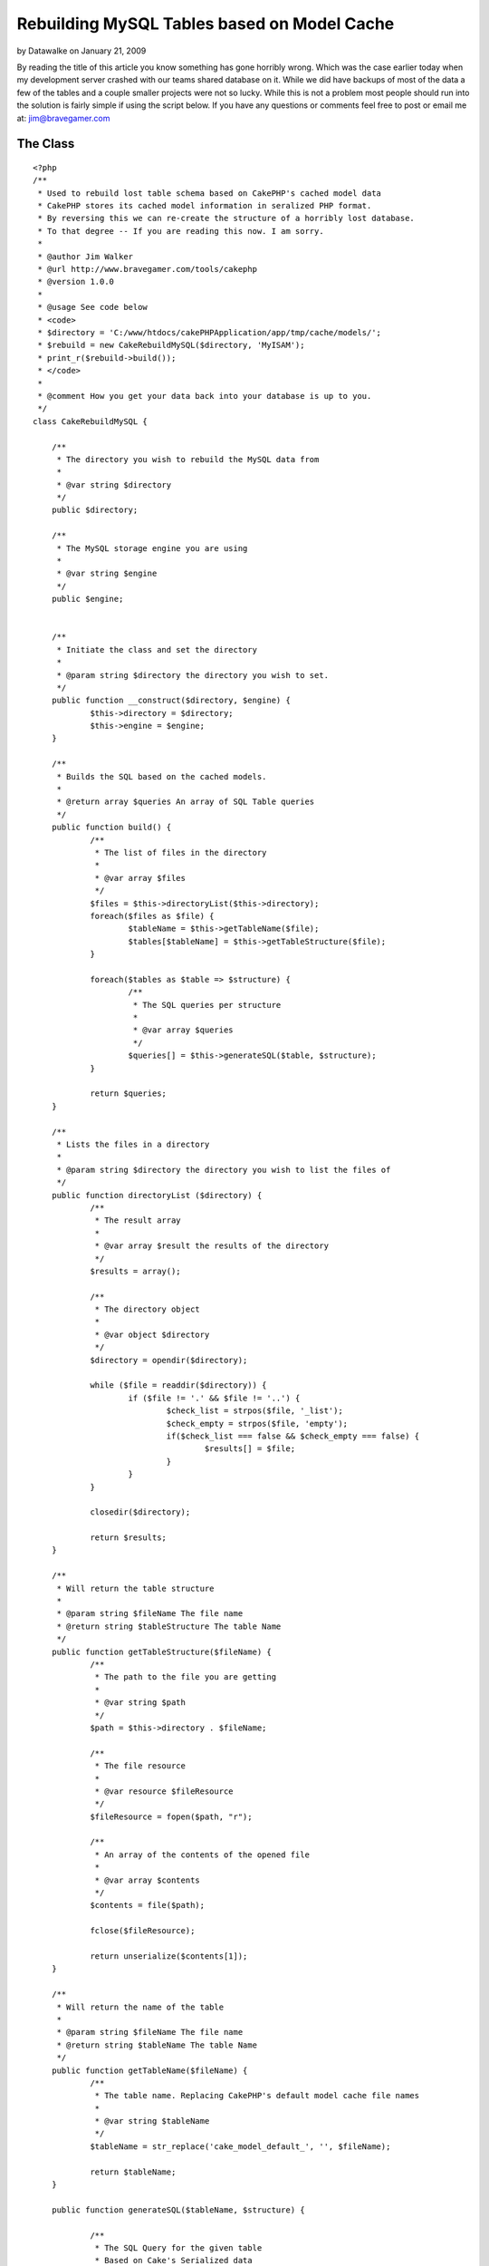 Rebuilding MySQL Tables based on Model Cache
============================================

by Datawalke on January 21, 2009

By reading the title of this article you know something has gone
horribly wrong. Which was the case earlier today when my development
server crashed with our teams shared database on it. While we did have
backups of most of the data a few of the tables and a couple smaller
projects were not so lucky.
While this is not a problem most people should run into the solution
is fairly simple if using the script below. If you have any questions
or comments feel free to post or email me at: `jim@bravegamer.com`_

The Class
~~~~~~~~~

::

    
    <?php
    /**
     * Used to rebuild lost table schema based on CakePHP's cached model data
     * CakePHP stores its cached model information in seralized PHP format.
     * By reversing this we can re-create the structure of a horribly lost database.
     * To that degree -- If you are reading this now. I am sorry.
     *
     * @author Jim Walker
     * @url http://www.bravegamer.com/tools/cakephp
     * @version 1.0.0
     * 
     * @usage See code below
     * <code>
     * $directory = 'C:/www/htdocs/cakePHPApplication/app/tmp/cache/models/';
     * $rebuild = new CakeRebuildMySQL($directory, 'MyISAM');
     * print_r($rebuild->build());
     * </code>
     *
     * @comment How you get your data back into your database is up to you.
     */
    class CakeRebuildMySQL {
    
    	/**
    	 * The directory you wish to rebuild the MySQL data from
    	 *
    	 * @var string $directory
    	 */
    	public $directory;
    	
    	/**
    	 * The MySQL storage engine you are using
    	 *
    	 * @var string $engine
    	 */
    	public $engine;
    
    	
    	/**
    	 * Initiate the class and set the directory
    	 *
    	 * @param string $directory the directory you wish to set.
    	 */
    	public function __construct($directory, $engine) {
    		$this->directory = $directory;
    		$this->engine = $engine;
    	}
    	
    	/**
    	 * Builds the SQL based on the cached models.
    	 *
    	 * @return array $queries An array of SQL Table queries
    	 */
    	public function build() {
    		/**
    		 * The list of files in the directory
    		 *
    		 * @var array $files
    		 */
    		$files = $this->directoryList($this->directory);
    		foreach($files as $file) {
    			$tableName = $this->getTableName($file);
    			$tables[$tableName] = $this->getTableStructure($file);
    		}
    		
    		foreach($tables as $table => $structure) {
    			/**
    			 * The SQL queries per structure
    			 *
    			 * @var array $queries
    			 */
    			$queries[] = $this->generateSQL($table, $structure);
    		}
    		
    		return $queries;
    	}
    	
    	/**
    	 * Lists the files in a directory
    	 * 
    	 * @param string $directory the directory you wish to list the files of
    	 */
    	public function directoryList ($directory) {
    		/**
    		 * The result array
    		 *
    		 * @var array $result the results of the directory
    		 */
    		$results = array();
    		
    		/**
    		 * The directory object
    		 *
    		 * @var object $directory
    		 */
    		$directory = opendir($directory);
    
    		while ($file = readdir($directory)) {
    			if ($file != '.' && $file != '..') {
    				$check_list = strpos($file, '_list');
    				$check_empty = strpos($file, 'empty');
    				if($check_list === false && $check_empty === false) {
    					$results[] = $file;
    				}
    			}
    		}
    		
    		closedir($directory);
    
    		return $results;
    	}
    	
    	/**
    	 * Will return the table structure
    	 *
    	 * @param string $fileName The file name
    	 * @return string $tableStructure The table Name
    	 */
    	public function getTableStructure($fileName) {
    		/**
    		 * The path to the file you are getting
    		 *
    		 * @var string $path
    		 */
    		$path = $this->directory . $fileName;
    		
    		/**
    		 * The file resource 
    		 *
    		 * @var resource $fileResource
    		 */
    		$fileResource = fopen($path, "r");
    		
    		/**
    		 * An array of the contents of the opened file
    		 *
    		 * @var array $contents
    		 */
    		$contents = file($path);
    		
    		fclose($fileResource);
    		
    		return unserialize($contents[1]);
    	}
    	
    	/**
    	 * Will return the name of the table
    	 *
    	 * @param string $fileName The file name
    	 * @return string $tableName The table Name
    	 */
    	public function getTableName($fileName) {
    		/**
    		 * The table name. Replacing CakePHP's default model cache file names
    		 *
    		 * @var string $tableName
    		 */
    		$tableName = str_replace('cake_model_default_', '', $fileName);
    		
    		return $tableName;
    	}
    	
    	public function generateSQL($tableName, $structure) {
    		
    		/**
    		 * The SQL Query for the given table
    		 * Based on Cake's Serialized data
    		 *
    		 * @var string $query
    		 */
    		$query = 'CREATE TABLE IF NOT EXISTS `' .$tableName . '` (' . "\n";
    		
    		/**
    		 * The total number of fields in the table
    		 *
    		 * @var int $totalFields
    		 */
    		$totalFields = count($structure);
    		
    		/**
    		 * The count of what Field ID we are on
    		 *
    		 * @var int $fieldCoun
    		 */
    		$fieldCount = 1;
    		
    		foreach($structure as $field => $data) {
    			/**
    			 * What data types we want to replace from the seralized data
    			 *
    			 * @var array $replace
    			 */
    			$replace = array('integer', 'string');
    			
    			/**
    			 * What we want to replace it with.
    			 *
    			 * @var array $replace
    			 */
    			$replacements = array('int', 'varchar');
    			
    			/**
    			 * Replace the datatype to match MySQL
    			 *
    			 * @var string $data['type']
    			 */
    			$data['type'] = str_replace($replace, $replacements, $data['type']);
    			
    			$query .= '`' . $field . '` ' . $data['type'];
    			
    			/**
    			 * Check to see if the data type is an enum.
    			 *
    			 * @var bool $check
    			 */
    			$check = strpos($data['type'], 'enum');
    			
    			if(!empty($data['length']) && $check === false) {
    				$query .= '('.$data['length'].')';
    			}
    			
    			$query .= ' NOT NULL';
    			
    			if($data['key'] == 'primary' && $data['type'] == 'int') {
    				$query .= ' auto_increment PRIMARY KEY';
    			}
    			
    			if(!empty($data['default'])) {
    				$query .= ' default \'' . $data['default'] . '\'';
    			}
    			
    			if($fieldCount < $totalFields) {
    				$query .= ',';
    			}
    			
    			$query .= "\n";
    			
    			$fieldCount++;
    		
    		}
    		
    		$query .= ') ENGINE=' . $this->engine . ' ;' . "\n\n";
    		
    		return $query;
    	}
    	
    }
    
    ?>



Usage
~~~~~
Usage is fairly simple:

::

    
    <?php
        include_once('CakeRebuildMySQL.php');
        $directory = 'C:/www/htdocs/cakePHPApplication/app/tmp/cache/models/';
        $rebuild = new CakeRebuildMySQL($directory, 'MyISAM');
        $queries = $rebuild->build();
        foreach($queries as $query) {
           //Your Query here.
        }
    ?>



.. _jim@bravegamer.com: mailto:jim@bravegamer.com=jim@bravegamer.com
.. meta::
    :title: Rebuilding MySQL Tables based on Model Cache
    :description: CakePHP Article related to sql,model,mysql,cache,recovery,General Interest
    :keywords: sql,model,mysql,cache,recovery,General Interest
    :copyright: Copyright 2009 Datawalke
    :category: general_interest

